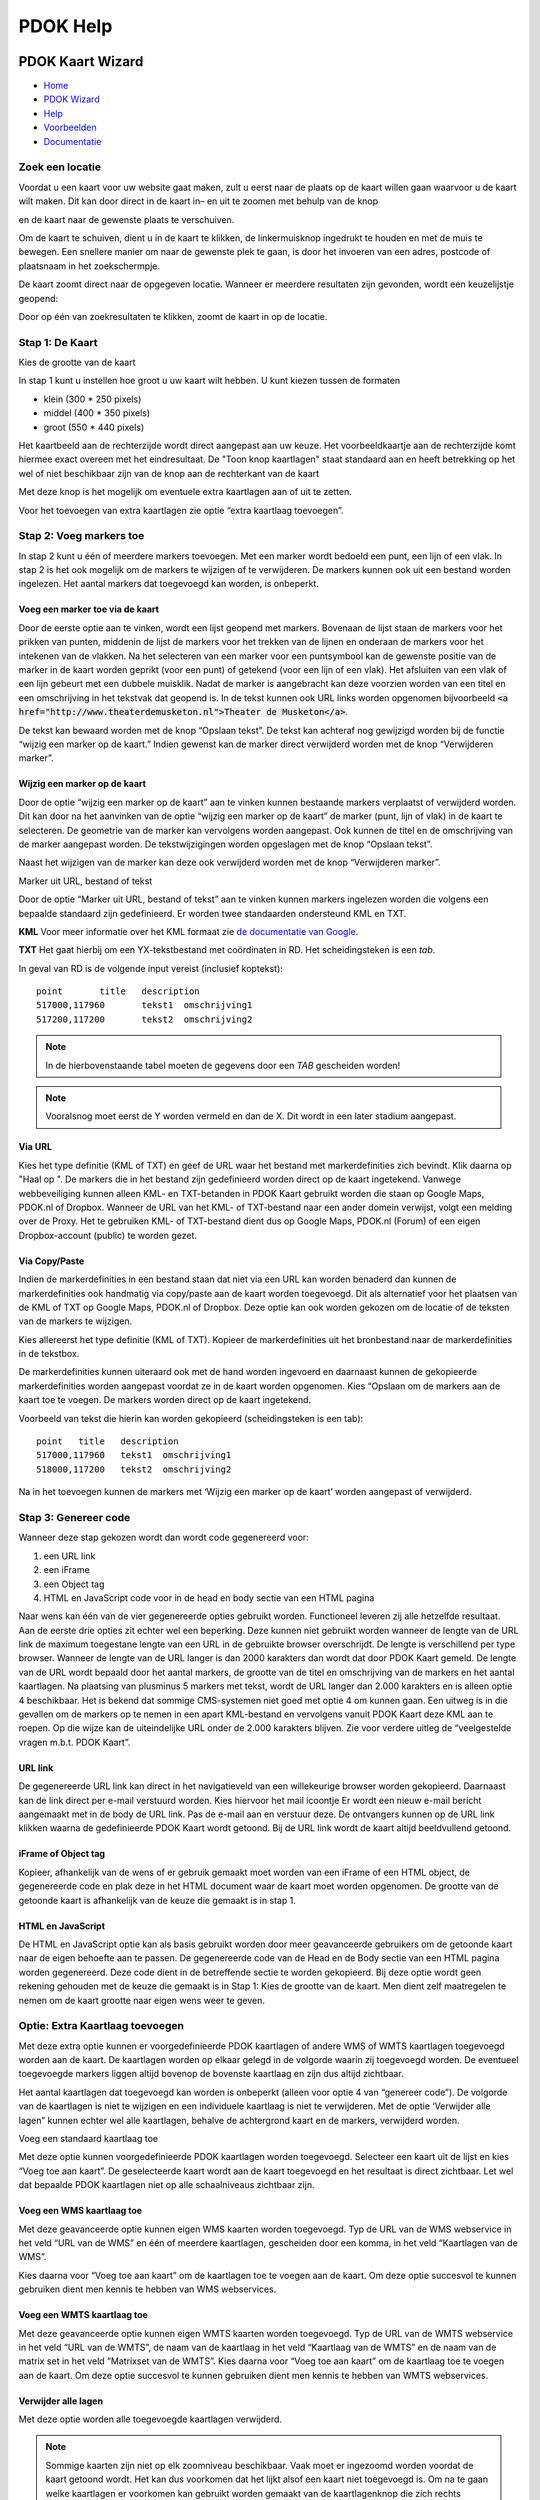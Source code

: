 =========
PDOK Help
=========

|PDOK|

PDOK Kaart Wizard
=================

-  `Home <http://www.pdok.nl>`__
-  `PDOK Wizard <index.html>`__
-  `Help <help.html>`__
-  `Voorbeelden <examples/>`__
-  `Documentatie <documentatie/>`__

Zoek een locatie
----------------

Voordat u een kaart voor uw website gaat maken, zult u eerst naar de
plaats op de kaart willen gaan waarvoor u de kaart wilt maken. Dit kan door direct in de kaart in– en uit te zoomen met behulp van de knop 

|knop zoom in/uit| 

en de kaart naar de gewenste plaats te verschuiven.

Om de kaart te schuiven, dient u in de kaart te klikken, de
linkermuisknop ingedrukt te houden en met de muis te bewegen. Een
snellere manier om naar de gewenste plek te gaan, is door het invoeren
van een adres, postcode of plaatsnaam in het zoekschermpje. 

|zoekscherm|

De kaart zoomt direct naar de opgegeven locatie. Wanneer er meerdere resultaten zijn gevonden, wordt een keuzelijstje geopend:

|keuzelijst|

Door op één van zoekresultaten te klikken, zoomt de kaart in op de
locatie.

Stap 1: De Kaart
----------------

Kies de grootte van de kaart

|image4.png|

In stap 1 kunt u instellen hoe groot u uw kaart wilt hebben. U kunt
kiezen tussen de formaten 

- klein (300 \* 250 pixels)
- middel (400 \* 350 pixels)
- groot (550 \* 440 pixels)

Het kaartbeeld aan de rechterzijde wordt direct aangepast aan uw keuze. Het voorbeeldkaartje aan de rechterzijde komt hiermee exact overeen met het eindresultaat. De "Toon knop kaartlagen" staat standaard aan en heeft betrekking op het wel of niet beschikbaar zijn van de knop aan de rechterkant van de
kaart 

|image5.png|

Met deze knop is het mogelijk om eventuele extra kaartlagen aan of uit te zetten.

|image6.png|

Voor het toevoegen van extra kaartlagen zie optie “extra kaartlaag
toevoegen”.
 
Stap 2: Voeg markers toe
------------------------

In stap 2 kunt u één of meerdere markers toevoegen. Met een marker
wordt bedoeld een punt, een lijn of een vlak. In stap 2 is het ook
mogelijk om de markers te wijzigen of te verwijderen. De markers kunnen
ook uit een bestand worden ingelezen. Het aantal markers dat toegevoegd
kan worden, is onbeperkt.

|image7.png|


Voeg een marker toe via de kaart
................................

Door de eerste optie aan te vinken, wordt een lijst geopend met
markers. Bovenaan de lijst staan de markers voor het prikken van punten,
middenin de lijst de markers voor het trekken van de lijnen en onderaan
de markers voor het intekenen van de vlakken. Na het selecteren van een
marker voor een puntsymbool kan de gewenste positie van de marker in de
kaart worden geprikt (voor een punt) of getekend (voor een lijn of een
vlak). Het afsluiten van een vlak of een lijn gebeurt met een dubbele
muisklik. Nadat de marker is aangebracht kan deze voorzien worden van
een titel en een omschrijving in het tekstvak dat geopend is. In de
tekst kunnen ook URL links worden opgenomen bijvoorbeeld :code:`<a
href="http://www.theaterdemusketon.nl">Theater de Musketon</a>`.

|image8.png|

De tekst kan bewaard worden met de knop “Opslaan tekst”. De tekst kan
achteraf nog gewijzigd worden bij de functie “wijzig een marker op de
kaart.” Indien gewenst kan de marker direct verwijderd worden met de
knop “Verwijderen marker”.

Wijzig een marker op de kaart
.............................

Door de optie “wijzig een marker op de kaart” aan te vinken kunnen
bestaande markers verplaatst of verwijderd worden. Dit kan door na het
aanvinken van de optie “wijzig een marker op de kaart” de marker (punt,
lijn of vlak) in de kaart te selecteren. De geometrie van de marker kan
vervolgens worden aangepast. Ook kunnen de titel en de omschrijving van
de marker aangepast worden. De tekstwijzigingen worden opgeslagen met de
knop “Opslaan tekst”.

Naast het wijzigen van de marker kan deze ook verwijderd worden met
de knop “Verwijderen marker”.
 
Marker uit URL, bestand of tekst

Door de optie “Marker uit URL, bestand of tekst” aan te vinken kunnen
markers ingelezen worden die volgens een bepaalde standaard zijn
gedefinieerd. Er worden twee standaarden ondersteund KML en TXT.

**KML** Voor meer informatie over het KML formaat zie `de documentatie van Google <https://developers.google.com/kml/documentation/>`_.

**TXT** Het gaat hierbij om een YX-tekstbestand met coördinaten in RD. Het
scheidingsteken is een `tab`. 

In geval van RD is de volgende input vereist (inclusief koptekst):

::

    point	title	description
    517000,117960	tekst1	omschrijving1
    517200,117200	tekst2	omschrijving2

.. NOTE:: In de hierbovenstaande tabel moeten de gegevens door een `TAB` gescheiden worden!

.. NOTE:: Vooralsnog moet eerst de Y worden vermeld en dan de X. Dit wordt in een later stadium aangepast.

Via URL
.......

|image9.png|

Kies het type definitie (KML of TXT) en geef de URL waar het bestand
met markerdefinities zich bevindt. Klik daarna op "Haal op ". De markers
die in het bestand zijn gedefinieerd worden direct op de kaart
ingetekend. Vanwege webbeveiliging kunnen alleen KML- en TXT-betanden in
PDOK Kaart gebruikt worden die staan op Google Maps, PDOK.nl of Dropbox.
Wanneer de URL van het KML- of TXT-bestand naar een ander domein
verwijst, volgt een melding over de Proxy. Het te gebruiken KML- of
TXT-bestand dient dus op Google Maps, PDOK.nl (Forum) of een eigen
Dropbox-account (public) te worden gezet.

Via Copy/Paste
..............

Indien de markerdefinities in een bestand staan dat niet via een URL
kan worden benaderd dan kunnen de markerdefinities ook handmatig via
copy/paste aan de kaart worden toegevoegd. Dit als alternatief voor het
plaatsen van de KML of TXT op Google Maps, PDOK.nl of Dropbox. Deze
optie kan ook worden gekozen om de locatie of de teksten van de markers
te wijzigen.

Kies allereerst het type definitie (KML of TXT). Kopieer de
markerdefinities uit het bronbestand naar de markerdefinities in de
tekstbox.

De markerdefinities kunnen uiteraard ook met de hand worden ingevoerd
en daarnaast kunnen de gekopieerde markerdefinities worden aangepast
voordat ze in de kaart worden opgenomen. Kies “Opslaan om de markers aan
de kaart toe te voegen. De markers worden direct op de kaart ingetekend.

|image10.png|

Voorbeeld van tekst die hierin kan worden gekopieerd (scheidingsteken
is een tab):

::

	point	title	description
	517000,117960	tekst1	omschrijving1
	518000,117200	tekst2	omschrijving2

Na in het toevoegen kunnen de markers met ‘Wijzig een marker op de kaart’ worden aangepast of verwijderd.

Stap 3: Genereer code
---------------------

Wanneer deze stap gekozen wordt dan wordt code gegenereerd voor:

#. een URL link
#. een iFrame
#. een Object tag
#. HTML en JavaScript code voor in de head en body sectie van een HTML pagina

Naar wens kan één van de vier gegenereerde opties gebruikt worden.
Functioneel leveren zij alle hetzelfde resultaat. Aan de eerste drie
opties zit echter wel een beperking. Deze kunnen niet gebruikt worden
wanneer de lengte van de URL link de maximum toegestane lengte van een
URL in de gebruikte browser overschrijdt. De lengte is verschillend per
type browser. Wanneer de lengte van de URL langer is dan 2000 karakters
dan wordt dat door PDOK Kaart gemeld. De lengte van de URL wordt bepaald
door het aantal markers, de grootte van de titel en omschrijving van de
markers en het aantal kaartlagen. Na plaatsing van plusminus 5 markers
met tekst, wordt de URL langer dan 2.000 karakters en is alleen optie 4
beschikbaar. Het is bekend dat sommige CMS-systemen niet goed met optie
4 om kunnen gaan. Een uitweg is in die gevallen om de markers op te
nemen in een apart KML-bestand en vervolgens vanuit PDOK Kaart deze KML
aan te roepen. Op die wijze kan de uiteindelijke URL onder de 2.000
karakters blijven. Zie voor verdere uitleg de “veelgestelde vragen
m.b.t. PDOK Kaart”.

URL link
........

De gegenereerde URL link kan direct in het navigatieveld van een
willekeurige browser worden gekopieerd. Daarnaast kan de link direct per
e-mail verstuurd worden. Kies hiervoor het mail icoontje |image11.png|
Er wordt een nieuw e-mail bericht aangemaakt met in de body de URL link.
Pas de e-mail aan en verstuur deze. De ontvangers kunnen op de URL link
klikken waarna de gedefinieerde PDOK Kaart wordt getoond. Bij de URL
link wordt de kaart altijd beeldvullend getoond.

iFrame of Object tag
....................

Kopieer, afhankelijk van de wens of er gebruik gemaakt moet worden
van een iFrame of een HTML object, de gegenereerde code en plak deze in
het HTML document waar de kaart moet worden opgenomen. De grootte van de
getoonde kaart is afhankelijk van de keuze die gemaakt is in stap 1.

HTML en JavaScript
..................

De HTML en JavaScript optie kan als basis gebruikt worden door meer
geavanceerde gebruikers om de getoonde kaart naar de eigen behoefte aan
te passen. De gegenereerde code van de Head en de Body sectie van een
HTML pagina worden gegenereerd. Deze code dient in de betreffende sectie
te worden gekopieerd. Bij deze optie wordt geen rekening gehouden met de
keuze die gemaakt is in Stap 1: Kies de grootte van de kaart. Men dient
zelf maatregelen te nemen om de kaart grootte naar eigen wens weer te
geven.

Optie: Extra Kaartlaag toevoegen
--------------------------------

Met deze extra optie kunnen er voorgedefinieerde PDOK kaartlagen of
andere WMS of WMTS kaartlagen toegevoegd worden aan de kaart. De
kaartlagen worden op elkaar gelegd in de volgorde waarin zij toegevoegd
worden. De eventueel toegevoegde markers liggen altijd bovenop de
bovenste kaartlaag en zijn dus altijd zichtbaar.

Het aantal kaartlagen dat toegevoegd kan worden is onbeperkt (alleen
voor optie 4 van “genereer code”). De volgorde van de kaartlagen is niet
te wijzigen en een individuele kaartlaag is niet te verwijderen. Met de
optie ‘Verwijder alle lagen” kunnen echter wel alle kaartlagen, behalve
de achtergrond kaart en de markers, verwijderd worden.

Voeg een standaard kaartlaag toe

|image12.png|

Met deze optie kunnen voorgedefinieerde PDOK kaartlagen worden
toegevoegd. Selecteer een kaart uit de lijst en kies “Voeg toe aan
kaart”. De geselecteerde kaart wordt aan de kaart toegevoegd en het
resultaat is direct zichtbaar. Let wel dat bepaalde PDOK kaartlagen niet
op alle schaalniveaus zichtbaar zijn.

Voeg een WMS kaartlaag toe
..........................

|image13.png|

Met deze geavanceerde optie kunnen eigen WMS kaarten worden
toegevoegd. Typ de URL van de WMS webservice in het veld “URL van de
WMS” en één of meerdere kaartlagen, gescheiden door een komma, in het
veld “Kaartlagen van de WMS”.

Kies daarna voor “Voeg toe aan kaart” om de kaartlagen toe te voegen
aan de kaart. Om deze optie succesvol te kunnen gebruiken dient men
kennis te hebben van WMS webservices.

Voeg een WMTS kaartlaag toe
...........................

|image14.png|

Met deze geavanceerde optie kunnen eigen WMTS kaarten worden
toegevoegd. Typ de URL van de WMTS webservice in het veld “URL van de
WMTS”, de naam van de kaartlaag in het veld “Kaartlaag van de WMTS” en
de naam van de matrix set in het veld “Matrixset van de WMTS”. Kies
daarna voor “Voeg toe aan kaart” om de kaartlaag toe te voegen aan de
kaart.
Om deze optie succesvol te kunnen gebruiken dient men kennis te
hebben van WMTS webservices.
 
Verwijder alle lagen
....................

Met deze optie worden alle toegevoegde kaartlagen verwijderd.

.. NOTE:: Sommige kaarten zijn niet op elk zoomniveau beschikbaar. Vaak moet er ingezoomd worden voordat de kaart getoond wordt. Het kan dus voorkomen dat het lijkt alsof een kaart niet toegevoegd is. Om na te gaan welke kaartlagen er voorkomen kan gebruikt worden gemaakt van de kaartlagenknop die zich rechts bovenin de kaart bevindt (tenminste als deze in stap 1: Toon kaartlagen knop niet uitgevinkt is).

|image15.png|

Kies deze knop en de aanwezige kaartlagen worden getoond.

Optie: Kaartprikker functionaliteit toevoegen
---------------------------------------------

Met de geavanceerde kaartprikker functionaliteit heeft u de
mogelijkheid om bezoekers van uw website, waarin u een PDOK Kaart hebt
opgenomen, de mogelijkheid te geven een marker op de kaart te zetten
(prikken). Deze marker kan een punt, lijn of vlak zijn. Tevens kunt u
aangeven tussen welke zoomniveaus de bezoeker mag prikken.

Selecteer een teken object
..........................

|image16.png|

Geef aan welke geometrie uw bezoeker gaat gebruiken voor het
intekenen van een marker en geef daarna aan waar de gegevens van de
getekende geometrie in de HTML pagina moet worden 'opgeslagen' zodat
deze voor u beschikbaar is voor verdere verwerking.

|image17.png|

Voor een punt(xy) dienen de namen van de attributen voor de waarde
van de x en de y coördinaat te worden opgegeven.

|image18.png|

Voor een punt(WKT), lijn(WKT) en een vlak(WKT) dient u de naam van
het attribuut op te geven waarin de wkt informatie wordt opgeslagen.
Voor meer informatie over het WKT formaat zie `Wikipedia <http://en.wikipedia.org/wiki/Well-known_text>`_ .

|image19.png|

U kunt aangeven tussen welke zoomniveaus een bezoeker van uw website
de marker in de kaart mag tekenen.

Om de kaartprikker optie succesvol te kunnen gebruiken dient men (basale) programmeerkennis te hebben.

--------------

.. |PDOK| image:: img/PDOK-logo.png
.. |knop zoom in/uit| image:: ./images/help/image1.png
.. |zoekscherm| image:: ./images/help/image2.png
.. |keuzelijst| image:: ./images/help/image3.png
.. |image4.png| image:: ./images/help/image4.png
.. |image5.png| image:: ./images/help/image5.png
.. |image6.png| image:: ./images/help/image6.png
.. |image7.png| image:: ./images/help/image7.png
.. |image8.png| image:: ./images/help/image8.png
.. |image9.png| image:: ./images/help/image9.png
.. |image10.png| image:: ./images/help/image10.png
.. |image11.png| image:: ./images/help/image11.png
.. |image12.png| image:: ./images/help/image12.png
.. |image13.png| image:: ./images/help/image13.png
.. |image14.png| image:: ./images/help/image14.png
.. |image15.png| image:: ./images/help/image15.png
.. |image16.png| image:: ./images/help/image16.png
.. |image17.png| image:: ./images/help/image17.png
.. |image18.png| image:: ./images/help/image18.png
.. |image19.png| image:: ./images/help/image19.png
